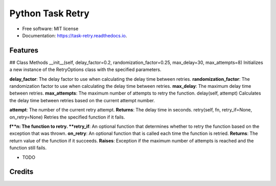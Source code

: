 =================
Python Task Retry
=================


.. image:: https://img.shields.io/pypi/v/task_retry.svg
        :target: https://pypi.python.org/pypi/task_retry

.. image:: https://img.shields.io/travis/doziestar/task_retry.svg
        :target: https://travis-ci.com/doziestar/task_retry

.. image:: https://readthedocs.org/projects/task-retry/badge/?version=latest
        :target: https://task-retry.readthedocs.io/en/latest/?version=latest
        :alt: Documentation Status


.. image:: https://pyup.io/repos/github/doziestar/task_retry/shield.svg
     :target: https://pyup.io/repos/github/doziestar/task_retry/
     :alt: Updates



 this package offers an easy-to-use and flexible solution for implementing retry functionality in Python programs, helping to reduce the impact of transient errors and improve the reliability of the software.


* Free software: MIT license
* Documentation: https://task-retry.readthedocs.io.


Features
--------
## Class Methods
__init__(self, delay_factor=0.2, randomization_factor=0.25, max_delay=30, max_attempts=8)
Initializes a new instance of the RetryOptions class with the specified parameters.

**delay_factor**: The delay factor to use when calculating the delay time between retries.
**randomization_factor**: The randomization factor to use when calculating the delay time between retries.
**max_delay**: The maximum delay time between retries.
**max_attempts**: The maximum number of attempts to retry the function.
delay(self, attempt)
Calculates the delay time between retries based on the current attempt number.

**attempt**: The number of the current retry attempt.
**Returns**: The delay time in seconds.
retry(self, fn, retry_if=None, on_retry=None)
Retries the specified function if it fails.

**f**n: The function to retry.
**retry_if**: An optional function that determines whether to retry the function based on the exception that was thrown.
**on_retry**: An optional function that is called each time the function is retried.
**Returns**: The return value of the function if it succeeds.
**Raises**: Exception if the maximum number of attempts is reached and the function still fails.

* TODO

Credits
-------


